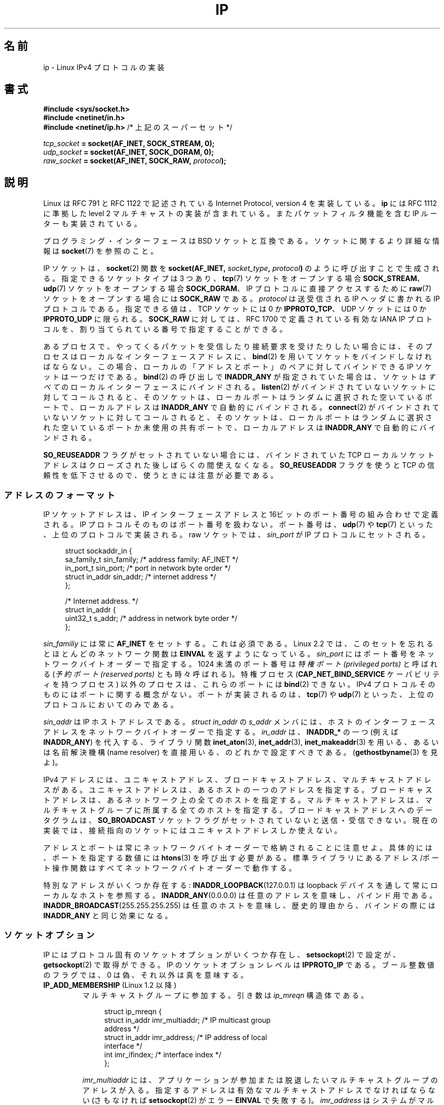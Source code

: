 .\" t
.\" This man page is Copyright (C) 1999 Andi Kleen <ak@muc.de>.
.\"
.\" %%%LICENSE_START(VERBATIM_ONE_PARA)
.\" Permission is granted to distribute possibly modified copies
.\" of this page provided the header is included verbatim,
.\" and in case of nontrivial modification author and date
.\" of the modification is added to the header.
.\" %%%LICENSE_END
.\"
.\" $Id: ip.7,v 1.19 2000/12/20 18:10:31 ak Exp $
.\"
.\" FIXME: The following socket options are yet to be documented
.\" 	IP_XFRM_POLICY (2.5.48)
.\"	    Needs CAP_NET_ADMIN
.\" 	IP_IPSEC_POLICY (2.5.47)
.\"	    Needs CAP_NET_ADMIN
.\" 	IP_PASSSEC (2.6.17)
.\" 	    Boolean
.\"	    commit 2c7946a7bf45ae86736ab3b43d0085e43947945c
.\"	    Author: Catherine Zhang <cxzhang@watson.ibm.com>
.\"	IP_MINTTL (2.6.34)
.\"	    commit d218d11133d888f9745802146a50255a4781d37a
.\"	    Author: Stephen Hemminger <shemminger@vyatta.com>
.\"	MCAST_JOIN_GROUP (2.4.22 / 2.6)
.\"	MCAST_BLOCK_SOURCE (2.4.22 / 2.6)
.\"	MCAST_UNBLOCK_SOURCE (2.4.22 / 2.6)
.\"	MCAST_LEAVE_GROUP (2.4.22 / 2.6)
.\"	MCAST_JOIN_SOURCE_GROUP (2.4.22 / 2.6)
.\"	MCAST_LEAVE_SOURCE_GROUP (2.4.22 / 2.6)
.\"	MCAST_MSFILTER (2.4.22 / 2.6)
.\"	IP_UNICAST_IF (3.4)
.\"	    commit 76e21053b5bf33a07c76f99d27a74238310e3c71
.\"	    Author: Erich E. Hoover <ehoover@mines.edu>
.\"
.\"*******************************************************************
.\"
.\" This file was generated with po4a. Translate the source file.
.\"
.\"*******************************************************************
.\"
.\" Japanese Version Copyright (c) 1999 NAKANO Takeo all rights reserved.
.\" Translated 1999-12-06, NAKANO Takeo <nakano@apm.seikei.ac.jp>
.\" Updated 2001-02-14, Kentaro Shirakata <argrath@ub32.org>
.\" Updated 2001-04-04, Yuichi SATO <ysato@h4.dion.ne.jp>
.\" Updated & Modified 2003-10-16, Yuichi SATO <ysato444@yahoo.co.jp>
.\" Updated & Modified 2005-01-22, Yuichi SATO
.\" Updated & Modified 2005-09-10, Akihiro MOTOKI <amotoki@dd.iij4u.or.jp>
.\" Updated & Modified 2005-10-06, Akihiro MOTOKI
.\" Updated 2007-01-05, Akihiro MOTOKI, Catch up to LDP man-pages 2.43
.\" Updated 2007-05-28, Akihiro MOTOKI <amotoki@dd.iij4u.or.jp>, LDP v2.48
.\" Updated 2008-12-26, Akihiro MOTOKI <amotoki@dd.iij4u.or.jp>, LDP v3.14
.\" Updated 2013-05-06, Akihiro MOTOKI <amotoki@gmail.com>
.\" Updated 2013-05-01, Akihiro MOTOKI <amotoki@gmail.com>
.\"
.TH IP 7 2013\-09\-17 Linux "Linux Programmer's Manual"
.SH 名前
ip \- Linux IPv4 プロトコルの実装
.SH 書式
\fB#include <sys/socket.h>\fP
.br
.\" .B #include <net/netinet.h> -- does not exist anymore
.\" .B #include <linux/errqueue.h> -- never include <linux/foo.h>
\fB#include <netinet/in.h>\fP
.br
\fB#include <netinet/ip.h> \fP/* 上記のスーパーセット */
.sp
\fItcp_socket\fP\fB = socket(AF_INET, SOCK_STREAM, 0);\fP
.br
\fIudp_socket\fP\fB = socket(AF_INET, SOCK_DGRAM, 0);\fP
.br
\fIraw_socket\fP\fB = socket(AF_INET, SOCK_RAW, \fP\fIprotocol\fP\fB);\fP
.SH 説明
.\" FIXME has someone verified that 2.1 is really 1812 compliant?
Linux は RFC\ 791 と RFC\ 1122 で記述されている Internet Protocol, version 4 を実装している。
\fBip\fP には RFC\ 1112 に準拠した level 2 マルチキャストの実装が含まれている。 またパケットフィルタ機能を含む IP
ルーターも実装されている。
.PP
プログラミング・インターフェースは BSD ソケットと互換である。 ソケットに関するより詳細な情報は \fBsocket\fP(7)  を参照のこと。
.PP
IP ソケットは、 \fBsocket\fP(2) 関数を \fBsocket(AF_INET, \fP\fIsocket_type\fP\fB, \fP
\fIprotocol\fP\fB)\fP のように呼び出すことで生成される。指定できるソケットタイプは
3 つあり、 \fBtcp\fP(7) ソケットをオープンする場合 \fBSOCK_STREAM\fP、 \fBudp\fP(7)
ソケットをオープンする場合 \fBSOCK_DGRAM\fP、 IP プロトコルに直接アクセスする
ために \fBraw\fP(7) ソケットをオープンする場合には \fBSOCK_RAW\fP である。
\fIprotocol\fP は送受信される IP ヘッダに書かれる IP プロトコルである。
指定できる値は、 TCP ソケットには 0 か \fBIPPROTO_TCP\fP、 UDP ソケットには
0 か \fBIPPROTO_UDP\fP に限られる。 \fBSOCK_RAW\fP に対しては、 RFC\ 1700 で定義
されている有効な IANA IP プロトコルを、 割り当てられている番号で指定する
ことができる。
.PP
あるプロセスで、やってくるパケットを受信したり 接続要求を受けたりしたい場合には、 そのプロセスはローカルなインターフェースアドレスに、
\fBbind\fP(2) を用いてソケットをバインドしなければならない。 この場合、 ローカルの「アドレスとポート」のペアに対してバインドできる IP
ソケットは一つだけである。 \fBbind\fP(2) の呼び出しで \fBINADDR_ANY\fP が指定されていた場合は、 ソケットは \fIすべて\fP
のローカルインターフェースにバインドされる。 \fBlisten\fP(2) がバインドされていないソケットに対してコールされると、 そのソケットは、
ローカルポートはランダムに選択された空いているポートで、 ローカルアドレスは \fBINADDR_ANY\fP で自動的にバインドされる。
\fBconnect\fP(2) がバインドされていないソケットに対してコールされると、 そのソケットは、
ローカルポートはランダムに選択された空いているポートか未使用の共有ポートで、 ローカルアドレスは \fBINADDR_ANY\fP で自動的にバインドされる。

\fBSO_REUSEADDR\fP フラグがセットされていない場合には、 バインドされていた TCP ローカルソケットアドレスは
クローズされた後しばらくの間使えなくなる。 \fBSO_REUSEADDR\fP フラグを使うと TCP の信頼性を低下させるので、
使うときには注意が必要である。
.SS アドレスのフォーマット
IP ソケットアドレスは、 IP インターフェースアドレスと 16ビットのポート番号の組み合わせで定義される。 IP
プロトコルそのものはポート番号を扱わない。 ポート番号は、 \fBudp\fP(7)  や \fBtcp\fP(7)  といった、上位のプロトコルで実装される。
raw ソケットでは、 \fIsin_port\fP が IP プロトコルにセットされる。
.PP
.in +4n
.nf
struct sockaddr_in {
    sa_family_t    sin_family; /* address family: AF_INET */
    in_port_t      sin_port;   /* port in network byte order */
    struct in_addr sin_addr;   /* internet address */
};

/* Internet address. */
struct in_addr {
    uint32_t       s_addr;     /* address in network byte order */
};
.fi
.in
.PP
\fIsin_familiy\fP には常に \fBAF_INET\fP をセットする。これは必須である。 Linux 2.2 では、このセットを忘れると
ほとんどのネットワーク関数は \fBEINVAL\fP を返すようになっている。 \fIsin_port\fP
にはポート番号をネットワークバイトオーダーで指定する。 1024 未満のポート番号は \fI特権ポート (privileged ports)\fP と呼ばれる
(\fI予約ポート (reserved ports)\fP とも時々呼ばれる)。 特権プロセス (\fBCAP_NET_BIND_SERVICE\fP
ケーパビリティを持つプロセス) 以外のプロセスは、これらのポートには \fBbind\fP(2)  できない。 IPv4
プロトコルそのものにはポートに関する概念がない。ポートが実装されるのは、 \fBtcp\fP(7)  や \fBudp\fP(7)
といった、上位のプロトコルにおいてのみである。
.PP
\fIsin_addr\fP は IP ホストアドレスである。 \fIstruct in_addr\fP の \fIs_addr\fP
メンバには、ホストのインターフェースアドレスを ネットワークバイトオーダーで
指定する。 \fIin_addr\fP は、\fBINADDR_*\fP の一つ (例えば \fBINADDR_ANY\fP) を代入する、
ライブラリ関数 \fBinet_aton\fP(3), \fBinet_addr\fP(3), \fBinet_makeaddr\fP(3) を用いる、
あるいは名前解決機構 (name resolver) を直接用いる、のどれかで設定すべきである。
(\fBgethostbyname\fP(3) を見よ)。

.\" Leave a loophole for XTP @)
IPv4 アドレスには、ユニキャストアドレス、 ブロードキャストアドレス、マルチキャストアドレスがある。
ユニキャストアドレスは、あるホストの一つのアドレスを指定する。 ブロードキャストアドレスは、あるネットワーク上の全てのホストを指定する。
マルチキャストアドレスは、マルチキャストグループに所属する 全てのホストを指定する。ブロードキャストアドレスへのデータグラムは、
\fBSO_BROADCAST\fP ソケットフラグがセットされていないと送信・受信できない。
現在の実装では、接続指向のソケットにはユニキャストアドレスしか使えない。

アドレスとポートは常にネットワークバイトオーダーで格納されることに注意せよ。 具体的には、ポートを指定する数値には \fBhtons\fP(3)
を呼び出す必要がある。 標準ライブラリにあるアドレス/ポート操作関数は すべてネットワークバイトオーダーで動作する。

特別なアドレスがいくつか存在する: \fBINADDR_LOOPBACK\fP(127.0.0.1)  は loopback
デバイスを通して常にローカルなホストを参照する。 \fBINADDR_ANY\fP(0.0.0.0)  は任意のアドレスを意味し、バインド用である。
\fBINADDR_BROADCAST\fP(255.255.255.255)  は任意のホストを意味し、歴史的理由から、バインドの際には
\fBINADDR_ANY\fP と同じ効果になる。
.SS ソケットオプション
.\" or SOL_IP on Linux
IP にはプロトコル固有のソケットオプションがいくつか存在し、 \fBsetsockopt\fP(2)  で設定が、 \fBgetsockopt\fP(2)
で取得ができる。 IP のソケットオプションレベルは \fBIPPROTO_IP\fP である。 ブール整数値のフラグでは、 0
は偽、それ以外は真を意味する。
.TP 
\fBIP_ADD_MEMBERSHIP\fP (Linux 1.2 以降)
マルチキャストグループに参加する。 引き数は \fIip_mreqn\fP 構造体である。
.sp
.in +4n
.nf
struct ip_mreqn {
    struct in_addr imr_multiaddr; /* IP multicast group
                                     address */
    struct in_addr imr_address;   /* IP address of local
                                     interface */
    int            imr_ifindex;   /* interface index */
};
.fi
.in
.sp
.\" (i.e., within the 224.0.0.0-239.255.255.255 range)
\fIimr_multiaddr\fP には、アプリケーションが参加または脱退したい マルチキャストグループのアドレスが入る。
指定するアドレスは有効なマルチキャストアドレスでなければならない (さもなければ \fBsetsockopt\fP(2)  がエラー \fBEINVAL\fP
で失敗する)。 \fIimr_address\fP はシステムがマルチキャストグループに参加する際に用いる ローカルなインターフェースのアドレスである。
これが \fBINADDR_ANY\fP であった場合には、適切なインターフェースがシステムによって選択される。 \fIimr_ifindex\fP は
\fIimr_multiaddr\fP グループに参加/脱退するインターフェースの interface index である。
どのインターフェースでもよい場合は 0 にする。
.IP
.\"
\fIip_mreqn\fP 構造体は Linux 2.2 以降でのみ利用可能である。互換性のため、 古い \fIip_mreq\fP 構造体 (Linux 1.2
以降で存在する) もまだサポートされている。 \fIip_mreqn\fP との違いは、 \fIimr_ifindex\fP フィールドを含まないことだけである。
\fBsetsockopt\fP(2) でのみ使える。
.TP 
\fBIP_ADD_SOURCE_MEMBERSHIP\fP (Linux 2.4.22 以降 / 2.5.68 以降)
マルチキャストグループに参加、指定された送信元からのデータの受信のみを許可する。 引き数は \fIip_mreq_source\fP 構造体である。
.sp
.in +4n
.nf
struct ip_mreq_source {
    struct in_addr imr_multiaddr;  /* IP multicast group
                                      address */
    struct in_addr imr_interface;  /* IP address of local
                                      interface */
    struct in_addr imr_sourceaddr; /* IP address of
                                      multicast source */
};
.fi
.in
.sp
\fIip_mreq_source\fP 構造体は \fBIP_ADD_MEMBERSIP\fP の項で説明した \fIip_mreqn\fP に似ている。
\fIimr_multiaddr\fP フィールドには、アプリケーションが参加または脱退したいマルチキャストグループのアドレスが入る。
\fIimr_interface\fP フィールドは、 マルチキャストグループに参加する際に システムが使用すべきローカルインターフェースのアドレスである。
\fIimr_sourceaddr\fP フィールドには、アプリケーションがデータを受信したい送信元のアドレスが入る。
.IP
このオプションを複数回使うことで、 複数の送信元からのデータ受信を許可することができる。
.TP 
\fBIP_BLOCK_SOURCE\fP (since Linux 2.4.22 以降 / 2.5.68 以降)
指定したグループで、指定した送信元からのマルチキャストデータの受信を停止する。 このオプションは、アプリケーションが
\fBIP_ADD_MEMBERSHIP\fP か \fBIP_ADD_SOURCE_MEMBERSHIP\fP
のいずれかを使ってマルチキャストグループに参加した後でのみ有効である。
.IP
引き数は \fIip_mreq_source\fP 構造体である。 \fBIP_ADD_SOURCE_MEMBERSHIP\fP の項に説明がある。
.TP 
\fBIP_DROP_MEMBERSHIP\fP (Linux 1.2 以降)
マルチキャストグループから抜ける。引き数は \fBIP_ADD_MEMBERSHIP\fP と同様に \fIip_mreqn\fP または \fIip_mreq\fP
構造体である。
.TP 
\fBIP_DROP_SOURCE_MEMBERSHIP\fP (Linux 2.4.22 以降 / 2.5.68 以降)
送信元を指定してグループから抜ける。 つまり、 指定したマルチキャストグループの指定された送信元からのデータ受信を停止する。
アプリケーションは同じマルチキャストグループで複数の送信元を購読 (subscribe) している場合には、
残りの送信元からのデータの受信は引き続き配信される。 すべての送信元からのデータ受信を一度で停止するには \fBIP_LEAVE_GROUP\fP
を使うこと。
.IP
引き数は \fIip_mreq_source\fP 構造体である。 \fBIP_ADD_SOURCE_MEMBERSHIP\fP の項に説明がある。
.TP 
\fBIP_FREEBIND\fP (Linux 2.4 以降)
.\" Precisely: 2.4.0-test10
このブール値のオプションを有効にすると、ローカルではない IP アドレスや存在
しない IP アドレスをバインドできるようになる。これを使うと、対応するネット
ワークインターフェイスがなかったり、アプリケーションがソケットをバインドしようと
する時点で特定の動的 IP アドレスが有効になっていなかったりしても、ソケットを
接続待ち状態 (listening) にできるようになる。
このオプションは、下記に説明がある \fIip_nonlocal_bind\fP \fI/proc\fP インターフェイス
のソケット単位の設定である。
.TP 
\fBIP_HDRINCL\fP (Linux 2.0 以降)
有効になっていると、ユーザは IP ヘッダをユーザーデータの前に与える。 \fBSOCK_RAW\fP ソケットでのみ有効である。詳細は \fBraw\fP(7)
を見よ。このフラグが有効になっていると、 \fBIP_OPTIONS\fP, \fBIP_TTL\fP, \fBIP_TOS\fP は無視される。
.TP 
\fBIP_MSFILTER\fP (since Linux 2.4.22 以降 / 2.5.68 以降)
このオプションを使うと、 高度なフィルタリング API へアクセスできる。 この API ではすべての状態にアクセスできる。 引き数は
\fIip_msfilter\fP 構造体である。
.sp
.in +4n
.nf
struct ip_msfilter {
    struct in_addr imsf_multiaddr; /* IP multicast group
                                      address */
    struct in_addr imsf_interface; /* IP address of local
                                      interface */
    uint32_t       imsf_fmode;     /* Filter\-mode */

    uint32_t       imsf_numsrc;    /* Number of sources in
                                      the following array */
    struct in_addr imsf_slist[1];  /* Array of source
                                      addresses */
};
.fi
.in
.sp
\fBMCAST_INCLUDE\fP と \fBMCAST_EXCLUDE\fP の 2 つのマクロがあり、 フィルタリングモードを指定するのに使用できる。
また、 \fBIP_MSFILTER_SIZE\fP(n) マクロがあり、 送信元リストに \fIn\fP 個の送信元が入った \fIip_msfilter\fP
構造体を格納するのに必要なメモリ量を判定することができる。
.IP
マルチキャスト送信元フィルタリングの全容は RFC\ 3376 を参照のこと。
.TP 
\fBIP_MTU\fP (Linux 2.2 以降)
.\" Precisely: 2.1.124
ソケットの、既知の path MTU を取得する。 ソケットが接続している場合のみ有効である。 \fBgetsockopt\fP(2)  でのみ使える。
.TP 
\fBIP_MTU_DISCOVER\fP (Linux 2.2 以降)
.\" Precisely: 2.1.124
ソケットの Path MTU Discovery の設定をセット・取得する。
有効になっていると、Linux は \fBSOCK_STREAM\fP ソケットに対して
RFC\ 1191 で定義されている Path MTU Discovery を行う。
\fBSOCK_STREAM\fP でないソケットについては、 \fBIP_PMTUDISC_DO\fP をセットすると、
全ての送信パケットでフラグメント不許可フラグ (don't\-fragment flag) が必ず
セットされるようになる。 \fBSOCK_STREAM\fP でないソケットでは、
パケットを MTU のサイズの塊に分割したり、必要に応じて再送したりするのは、
ユーザが責任を持って行う必要がある。
既知の Path MTU よりも大きなデータグラムの送信が要求されると、
カーネルは (\fBEMSGSIZE\fP で) 送信を拒否する。
\fBIP_PMTUDISC_WANT\fP の場合は、 Path MTU に基づいて必要であればデータグラム
の分割が行われ、それ以外の場合はフラグメント不許可フラグがセットされる。

システム全体のデフォルトは \fBIP_PMTUDISC_WANT\fP と \fBIP_PMTUDISC_DONT\fP の
どちらかに設定することができる。設定の変更は、
\fI/proc/sys/net/ipv4/ip_no_pmtu_disc\fP ファイルに、0 (\fBIP_PMTUDISC_WANT\fP) か
0 以外 (\fBIP_PMTUDISC_DONT\fP) を書き込むことで行う。
.TS
tab(:);
c l
l l.
Path MTU discovery 値:意味
IP_PMTUDISC_WANT:ルートごとの設定を用いる。
IP_PMTUDISC_DONT:Path MTU Discovery を行わない。
IP_PMTUDISC_DO:常に Path MTU Discovery を行う。
IP_PMTUDISC_PROBE:DFビットをセットするが、Path MTU を無視する。
.TE

path MTU discovery が有効になっていると、カーネルは宛先ホストごとに 自動的に
path MTU を処理する。特定の相手に \fBconnect\fP(2) で接続した場合には、
\fBIP_MTU\fP ソケットオプションを用いれば、既知の path MTU の取得に便利である
(たとえば \fBEMSGSIZE\fP エラーが起きた後など)。 path MTU は時間とともに変化する
かもしれない。 宛先がたくさんあるコネクションレスなソケットでは、 与えられた
宛先に対する新しい MTU にも、 エラーキューを用いてアクセスすることができる
(\fBIP_RECVERR\fP を見よ)。 MTU 更新が到着するごとに、新たなエラーがキューイング
される。

MTU discovery の進行中には、データグラムソケットからの初期パケットは 到着しないかもしれない。 UDP を用いるアプリケーションでは、
このことを気にかけておき、 パケットの再送アルゴリズムにこの分を除外させるべきである。

.\" FIXME this is an ugly hack
接続していないソケットに対して path MTU discovery プロセスを立ち上げるには、 大きなデータグラムサイズ (最大 64K
ヘッダバイト長) からはじめて、 path MTU が更新されるまでサイズを縮めていくことも可能である。

path MTU の値をまず見積もってみるには、宛先アドレスに \fBconnect\fP(2)  を使ってデータグラムソケットを接続し、
\fBgetsockopt\fP(2)  を \fBIP_MTU\fP オプションとともに呼び、 MTU を取得することである。

\fBIP_PMTUDISC_PROBE\fP (Linux 2.6.22 以降で利用可能) を設定することで、 \fBSOCK_DGRAM\fP や
\fBSOCK_RAW\fP のソケットで RFC 4821 の MTU 探索を実装することが可能である。 また、この機能は、 \fBtracepath\fP(8)
のような診断ツールで特に有用である。これらのツールでは、 観測された Path MTU よりも大きな探索パケットを意図的に 送信しようとする。
.TP 
\fBIP_MULTICAST_ALL\fP (Linux 2.6.31 以降)
このオプションを使って、 マルチキャストメッセージの、 ワイルドカードの \fBINADDR_ANY\fP アドレスにバインドされているソケットへの
配送ポリシーを変更することができる。 引き数はブート値の整数で、 デフォルト値は 1 である。 このオプションを 1
に設定されている場合、そのソケットでは、このシステムで参加しているすべてのグループからのメッセージが受信される。 それ以外の場合は、そのソケットでは、
そのソケットに対して (\fBIP_ADD_MEMBERSHIP\fP などを使って) 明示的に参加が指定されたグループからのメッセージだけが受信される。
.TP 
\fBIP_MULTICAST_IF\fP (Linux 1.2 以降)
.\" net: IP_MULTICAST_IF setsockopt now recognizes struct mreq
.\" Commit: 3a084ddb4bf299a6e898a9a07c89f3917f0713f7
ローカルデバイスをマルチキャストソケットとして設定する。引き数は \fBIP_ADD_MEMBERSHIP\fP と同様に \fIip_mreqn\fP 構造体か
\fIip_mreq\fP 構造体 (Linux 3.5 以降) である。
.IP
不正なソケットオプションが渡されると、 \fBENOPROTOOPT\fP が返される。
.TP 
\fBIP_MULTICAST_LOOP\fP (Linux 1.2 以降)
マルチキャストパケットをローカルなソケットにループバックするかどうかを 定めるブール値の整数引き数を設定・取得する。
.TP 
\fBIP_MULTICAST_TTL\fP (Linux 1.2 以降)
このソケットから発信されるマルチキャストパケットの time\-to\-live 値を設定・取得する。 マルチキャストパケットに対しては、できるだけ小さな
TTL に設定することがとても重要である。デフォルトは 1 で、 ユーザープログラムが明示的に要求しない限り
マルチキャストパケットはローカルなネットワークから出ないことになる。 引き数に整数を取る。
.TP 
\fBIP_NODEFRAG\fP (Linux 2.6.36 以降)
有効 (引き数が 0 以外の場合) になっていると、netfilter 層での出力パケットの
再構築 (reassembly) が行われなくなる。このオプションは \fBSOCK_RAW\fP ソケット
においてのみ有効である。引き数は整数である。
.TP 
\fBIP_OPTIONS\fP (Linux 2.0 以降)
.\" Precisely: 1.3.30
このソケットから送られるパケット全てに付随する IP オプションを 設定・取得する。オプションを保存しているメモリバッファへのポインタと
オプションの長さとを引き数に取る。 \fBsetsockopt\fP(2)  を呼び出すと、ソケットに関連づけられる IP オプションを設定できる。 IPv4
におけるオプションのサイズの最大値は 40 バイトである。 用いることのできるオプションについては RFC\ 791 を見よ。
\fBSOCK_STREAM\fP ソケットに対する初期接続要求パケットに IP オプションが含まれていると、
ルーティングヘッダを付けて戻されてくる初期パケットの IP オプションに同じオプションがセットされる。接続が確立された後、
やってきたパケットのオプションを変更することはできない。 デフォルトでは。外部から受信したパケットの全ての source routing オプション
の処理は無効となっており、 \fI/proc\fP インタフェースの \fIaccept_source_route\fP
を使うとこれを有効にできる。これを無効にしていても timestamps など の他のオプションの処理は行われる。データグラムソケットでは、 IP
オプションはローカルユーザーしか設定できない。 \fBgetsockopt\fP(2)  を \fBIP_OPTIONS\fP
をつけて呼ぶと、現在送信に用いられている IP オプションを 引き数に与えたバッファに取得できる。
.TP 
\fBIP_PKTINFO\fP (Linux 2.2 以降)
.\" Precisely: 2.1.68
\fBIP_PKTINFO\fP 補助メッセージを渡す。これには到着パケットに関する情報を提供する \fIpktinfo\fP 構造体が含まれている。
データグラム指向のソケットでしか動作しない。 引き数は \fBIP_PKTINFO\fP メッセージを通過させるかどうかをソケットに知らせるフラグである。
メッセージ自身は \fBrecvmsg\fP(2)  または \fBsendmsg\fP(2)  を用いたパケットの制御メッセージとしてのみ送受信できる。
.IP
.in +4n
.nf
struct in_pktinfo {
    unsigned int   ipi_ifindex;  /* Interface index */
    struct in_addr ipi_spec_dst; /* Local address */
    struct in_addr ipi_addr;     /* Header Destination
                                    address */
};
.fi
.in
.IP
.\" FIXME elaborate on that.
.\" This field is grossly misnamed
\fIipi_ifindex\fP はパケットが受信されたインターフェースの、他と重ならないインデックスである。 \fIipi_spec_dst\fP
はパケットのローカルアドレスである。 \fIipi_addr\fP はパケットヘッダにある宛先アドレスである。 \fBIP_PKTINFO\fP が
\fBsendmsg\fP(2)  に渡されて、かつ \fIipi_spec_dst\fP が 0 以外の場合、 \fIipi_spec_dst\fP
はルーティングテーブルを検索する際にローカルな送信元アドレスとして使用され、 IP source route オプションを設定するのにも使用される。
\fIipi_ifindex\fP が 0 以外の場合、このインデックスによって指定されるインターフェースの プライマリローカルアドレスで
\fIipi_spec_dst\fP を上書きし、ルーティングテーブルを検索する。
.TP 
\fBIP_RECVERR\fP (Linux 2.2 以降)
.\" Precisely: 2.1.15
.\" or SOL_IP on Linux
エラーメッセージの受け渡しに、信頼性の高い拡張された方法を有効にする。 データグラムソケットに対して有効になっていると、
発生したエラーは全てソケットごとのエラーキューに保存される。 ユーザーはソケット操作からエラーを受け取ったとき、 \fBrecvmsg\fP(2)  を
\fBMSG_ERRQUEUE\fP フラグとともに呼べばそのエラーを取得できる。 そのエラーを記述する \fIsock_extended_err\fP
構造体が、タイプ \fBIP_RECVERR\fP・ レベル \fBIPPROTO_IP\fP の補助メッセージとして渡される。
これは接続志向でないソケットで信頼性の高いエラー処理を行いたい場合に 有用である。エラーキューの受信データフラグメントには エラーパケットが含まれる。
.IP
\fBIP_RECVERR\fP 制御メッセージには \fIsock_extended_err\fP 構造体が含まれる:
.IP
.in +4n
.ne 18
.nf
#define SO_EE_ORIGIN_NONE    0
#define SO_EE_ORIGIN_LOCAL   1
#define SO_EE_ORIGIN_ICMP    2
#define SO_EE_ORIGIN_ICMP6   3

struct sock_extended_err {
    uint32_t ee_errno;   /* error number */
    uint8_t  ee_origin;  /* where the error originated */
    uint8_t  ee_type;    /* type */
    uint8_t  ee_code;    /* code */
    uint8_t  ee_pad;
    uint32_t ee_info;    /* additional information */
    uint32_t ee_data;    /* other data */
    /* More data may follow */
};

struct sockaddr *SO_EE_OFFENDER(struct sock_extended_err *);
.fi
.in
.IP
\fIee_errno\fP にはキューに入っているエラーの \fIerrno\fP 番号が入る。 \fIee_origin\fP
にはエラーが発生した場所を示すコードが入る。 その他のフィールドはプロトコル依存である。 \fBSO_EE_OFFENDER\fP
マクロは与えられた補助メッセージへのポインタから エラーの発生したネットワークオブジェクトのアドレスへのポインタを返す。 アドレスが不明な場合、
\fIsockaddr\fP 構造体の \fIsa_family\fP フィールドは \fBAF_UNSPEC\fP となり、その他のフィールド値は不定である。
.IP
.\" FIXME . Is it a good idea to document that? It is a dubious feature.
.\" On
.\" .B SOCK_STREAM
.\" sockets,
.\" .B IP_RECVERR
.\" has slightly different semantics. Instead of
.\" saving the errors for the next timeout, it passes all incoming
.\" errors immediately to the user.
.\" This might be useful for very short-lived TCP connections which
.\" need fast error handling. Use this option with care:
.\" it makes TCP unreliable
.\" by not allowing it to recover properly from routing
.\" shifts and other normal
.\" conditions and breaks the protocol specification.
IP は以下のような \fIsock_extended_err\fP 構造体を用いる: \fIee_origin\fP は、エラー
が ICMP パケットとして受信された場合には \fBSO_EE_ORIGIN_ICMP\fP にセットされ、
ローカルで起こった場合には \fBSO_EE_ORIGIN_LOCAL\fP にセットされる。 不明な値は
無視される。 \fIee_type\fP と \fIee_code\fP は ICMP ヘッダの type フィールドと
code フィールドの値にセットされる。 \fIee_info\fP には \fBEMSGSIZE\fP エラーに対す
る discover された MTU が入る。 メッセージにはエラーを引き起こしたノードの
\fIsockaddr_in\fP 構造体も含まれる。 これには \fBSO_EE_OFFENDER\fP マクロを使ってア
クセスできる。 ソースが不明の場合、 \fBSO_EE_OFFENDER\fP アドレスの
\fIsin_family\fP フィールドは \fBAF_UNSPEC\fP となる。 エラーがネットワークで起きた
場合には、 ソケットで有効になっていたすべての IP オプション (\fBIP_OPTIONS\fP,
\fBIP_TTL\fP など) とエラーパケットに含まれていたすべての IP オプションとが、 制
御メッセージとして渡される。 エラーを起こしたパケットのペイロード (payload)
は 普通のペイロードとして返される。 TCP にはエラーキューがないことに注意して
ほしい。 \fBMSG_ERRQUEUE\fP は \fBSOCK_STREAM\fP ソケットに対しては使えない。 TCP
では \fBIP_RECVERR\fP だけが有効だが、ソケット関数から返されるエラーは
\fBSO_ERROR\fP だけになる。
.IP
raw ソケットに対して \fBIP_RECVERR\fP を指定すると、受信したすべての ICMP エラーをアプリケーションに
渡すようになる。指定しないと、 接続済みのソケットに対するエラーだけを報告する。
.IP
このオプションはブール値のフラグを設定・取得する。 \fBIP_RECVERR\fP はデフォルトではオフになっている。
.TP 
\fBIP_RECVOPTS\fP (Linux 2.2 以降)
.\" Precisely: 2.1.15
到着した全ての IP オプションを \fBIP_OPTION\fP コントロールメッセージに入れてユーザーに渡す。
ルーティングヘッダとその他のオプションとは、 ローカルホストに対してはあらかじめ記入されている。 \fBSOCK_STREAM\fP
ソケットではサポートされていない。
.TP 
\fBIP_RECVORIGDSTADDR\fP (Linux 2.6.29 以降)
.\" commit e8b2dfe9b4501ed0047459b2756ba26e5a940a69
このブール値のオプションがセットされると、
\fBrecvmsg\fP(2) で \fBIP_ORIGDSTADDR\fP 補助メッセージが有効になる。
カーネルはデータグラムを受信した元の宛先アドレスをこの補助メッセージで返す。
この補助メッセージには \fIstruct sockaddr_in\fP が格納される。
.TP 
\fBIP_RECVTOS\fP (Linux 2.2 以降)
.\" Precisely: 2.1.68
有効になっていると、 \fBIP_TOS\fP 補助メッセージが到着パケットとともに渡される。 これにはパケットヘッダの Service/Precedence
フィールドのタイプを指定するバイトデータが含まれている。 ブール整数値のフラグをとる。
.TP 
\fBIP_RECVTTL\fP (Linux 2.2 以降)
.\" Precisely: 2.1.68
このフラグがセットされていると、 \fBIP_TTL\fP コントロールメッセージが受信パケットの time\-to\-live
フィールドのバイトデータとともに渡される。 \fBSOCK_STREAM\fP ソケットではサポートされていない。
.TP 
\fBIP_RETOPTS\fP
.\" Precisely: 2.1.15
\fBIP_RETOPTS\fP (Linux 2.2 以降)  \fBIP_RECVOPTS\fP と等価だが、未処理の生のオプションを、 この hop
では記入されない timestamp レコードと route レコードとともに返す。
.TP 
\fBIP_ROUTER_ALERT\fP (Linux 2.2 以降)
.\" Precisely: 2.1.68
フォワードすべきパケットを IP Router Alert オプションをつけて このソケットに渡す。 raw
ソケットに対してのみ有効である。これはたとえばユーザー空間の RSVP デーモンに対して便利である。タップされたパケットは
カーネルによってはフォワードされないので、これらを再送するのは ユーザーの責任となる。ソケットのバインドは無視され、
このようなパケットはプロトコルによってのみフィルタリングされる。 整数値のフラグを取る。
.TP 
\fBIP_TOS\fP (Linux 1.0 以降)
.\" FIXME elaborate on this
.\" Needs CAP_NET_ADMIN
.\" Boolean
.\" Since Linux 2.6.27
.\" Author: KOVACS Krisztian <hidden@sch.bme.hu>
.\" http://lwn.net/Articles/252545/
このソケットから送信されるすべての IP パケットに適用される Type\-Of\-Service (TOS) フィールドを設定・取得する。
これはネットワーク上でのパケットの優先度を決めるために用いられる。 TOS はバイトデータである。標準の TOS フラグがいくつか定義されている。
\fBIPTOS_LOWDELAY\fP はインタラクティブなトラフィックの遅延を最小にする。 \fBIPTOS_THROUGHPUT\fP
はスループットを最大にする。 \fBIPTOS_RELIABILITY\fP は信頼性を最高にする。 \fBIPTOS_MINCOST\fP
は転送速度が遅くてもかまわないとき、「データを詰め込む」のに用いられる。 これらのうち、 1 つまでだけを設定できる。
他のビットは無効で、クリアされる。 Linux はデフォルトでは \fBIPTOS_LOWDELAY\fP データグラムを最初に送信する。
しかし、正確な振る舞いはキュー処理の設定に依存する。 高い優先度にするにはスーパーユーザー権限 (\fBCAP_NET_ADMIN\fP ケーパビリティ)
が必要となるかもしれない。 優先度は (\fBSOL_SOCKET\fP, \fBSO_PRIORITY\fP)  ソケットオプションを用いれば、
プロトコルに依存しない形でも設定できる (\fBsocket\fP(7)  を見よ)。
.TP 
\fBIP_TRANSPARENT\fP (Linux 2.6.24 以降)
.\" commit f5715aea4564f233767ea1d944b2637a5fd7cd2e
.\"     This patch introduces the IP_TRANSPARENT socket option: enabling that
.\"     will make the IPv4 routing omit the non-local source address check on
.\"     output. Setting IP_TRANSPARENT requires NET_ADMIN capability.
.\" http://lwn.net/Articles/252545/
このブール値のオプションを有効にすると、
このソケットで透過プロキシ (transparent proxy) ができるようになる。
このソケットオプションを使うと、呼び出したアプリケーションは、
ローカルではない IP アドレスをバインドして、ローカルの端点として自分以外の
アドレス (foreign address) を持つクライアントやサーバの両方として
動作できるようになる。
\fB注意\fP: この機能が動作するためには、自分以外のアドレス宛のパケットが
透過プロキシが動作するマシン (TProxy box) 経由で転送されるように、
ルーティングが設定される必要がある。
このソケットオプションを有効にするには、スーパーユーザ特権
(\fBCAP_NET_ADMIN\fP ケーパビリティ) が必要である。
.IP
iptables の TPROXY ターゲットで透過プロキシリダイレクション
(TProxy redirection) を行うには、リダイレクトされるソケットに対して
このオプションを設定する必要がある。
.TP 
\fBIP_TTL\fP (Linux 1.0 以降)
time\-to\-live フィールドの値を設定または取得する。 この値はこのソケットから送信されるすべてのパケットに用いられる。
.TP 
\fBIP_UNBLOCK_SOURCE\fP (Linux 2.4.22 以降 / 2.5.68 以降)
それ以前はブロックされていたマルチキャストの送信元のブロックを解除する。 指定した送信元がブロックされていない場合は \fBEADDRNOTAVAIL\fP
を返す。
.IP
引き数は \fIip_mreq_source\fP 構造体である。 \fBIP_ADD_SOURCE_MEMBERSHIP\fP の項に説明がある。
.SS "/proc インタフェース"
.\" FIXME As at 2.6.12, 14 Jun 2005, the following are undocumented:
.\"	ip_queue_maxlen
.\"	ip_conntrack_max
.\"
IP プロトコルでは、いくつかのグローバルパラメータを設定するための \fI/proc\fP ファイル群が用意されている。 これらのパラメータには、
\fI/proc/sys/net/ipv4/\fP ディレクトリ内のファイルの読み書きでアクセスできる。 \fIBoolean\fP
と書かれたインタフェースは整数値をとり、 0 以外の値 ("true") は対応するオプションが有効、 0 値 ("false")
は無効、であることを意味する。
.TP 
\fIip_always_defrag\fP (Boolean; Linux 2.2.13 以降)
[2.2.13 で新規登場。以前のバージョンのカーネルでは、この機能は コンパイル時に \fBCONFIG_IP_ALWAYS_DEFRAG\fP
オプションによって制御されていた; このファイルは 2.4.x 以降では存在しない]

このブール値のフラグが有効になっている (0 以外になっている) と、 到着したフラグメント (IP パケットの一部で、
発信元と発信先の間のどこかのホストで、そのパケットが 大きすぎると判断され、分割された場合に生じる)  は、たとえフォワードされる場合であっても
処理前に再構築 (デフラグメント) される。

ファイアウォールがローカル側のネットワークに唯一のリンクを持っている 場合や、透過プロクシの場合に限って有効にすべきである。
通常のルーターやホストでは決して使用することのないように。 さもないとフラグメントが別のリンクを経由して伝わる場合に、
通信のフラグメント化ができなくなってしまう。 またフラグメント再構築処理はメモリと CPU 時間のコストが非常に大きい。

.\"
これはマスカレードや透過プロクシが設定されると、 不思議な仕組みによって自動的に有効になる。
.TP 
\fIip_autoconfig\fP (Linux 2.2 以降 2.6.17 まで)
.\" Precisely: since 2.1.68
.\" FIXME document ip_autoconfig
.\"
まだ記述していない。
.TP 
\fIip_default_ttl\fP (integer; default: 64; Linux 2.2 以降)
.\" Precisely: 2.1.15
.\"
送出されるパケットの time\-to\-live 値のデフォルトをセットする。 これは \fBIP_TTL\fP
オプションを用いれば、パケットごとに変えることもできる。
.TP 
\fIip_dynaddr\fP (Boolean; default: disabled; Linux 2.0.31 以降)
.\"
動的ソケットアドレスと、インターフェースアドレスが変更された際の マスカレードエントリの再書き込みを有効にする。 ダイアルアップインターフェースで、
IP アドレスが変更される場合に便利である。
.TP 
\fIip_forward\fP (Boolean; default: disabled; Linux 1.2 以降)
.\"
IP forwarding を有効にするかどうかのブール値フラグ。 IP forwarding するかどうかはインターフェースごとにも設定できる。
.TP 
\fIip_local_port_range\fP (Linux 2.2 以降)
.\" Precisely: since 2.1.68
.\"
ソケットに割り当てられているデフォルトのローカルポートの範囲を定める 二つの整数を与える。割り当ては 1 番目の番号から始まり、 2
番目の番号で終わる。 これらはマスカレードで用いられているポートと重なってはならない (その場合も取り扱われるが)。
ファイアウォールのパケットフィルターが「利用中のローカルポート」 について何らかの仮定をしている場合には、
番号を勝手に決めてしまうと問題が起きるかもしれない。 1 番目の番号は少なくとも 1024 より大きくすべきである。
良く使われるポートとの衝突を避けたり、ファイアウォールの問題を 回避したければ、 4096 よりも大きくするほうが良いだろう。
.TP 
\fIip_no_pmtu_disc\fP (Boolean; default: disabled; Linux 2.2 以降)
.\" Precisely: 2.1.15
.\"
.\" The following is from 2.6.12: Documentation/networking/ip-sysctl.txt
有効になっていると、デフォルトで TCP ソケットに対する Path MTU Discoverty を行わない。 Path MTU Discovery
は、 正しく設定されていない (ICMP パケットを全てドロップする) ファイアウォールや、 (point\-to\-point リンクで双方の MTU
が一致していない場合など)  正しく設定されていないインターフェースが経路上に存在すると失敗してしまう。 Path MTU Discovery
をグローバルに無効にするよりは、 壊れているルータを直すほうが良い。 Path MTU Discovery を無効にするとネットワークのコストが
大きくなってしまうからである。
.TP 
\fIip_nonlocal_bind\fP (Boolean; default: disabled; Linux 2.4 以降)
.\" Precisely: patch-2.4.0-test10
.\"
.\" The following is from 2.6.12: Documentation/networking/ip-sysctl.txt
セットされていれば、プロセスが自分以外の IP アドレスを \fBbind\fP(2)
できるようになる。これはかなり便利だが、うまく動かないアプリケーションもある。
.TP 
\fIip6frag_time\fP (integer; default: 30)
.\"
.\" The following is from 2.6.12: Documentation/networking/ip-sysctl.txt
IPv6 フラグメントをメモリに保持しておく時間 (秒単位)。
.TP 
\fIip6frag_secret_interval\fP (integer; default: 600)
IPv6 フラグメントの hash secret の生成間隔 (hash secret の寿命)  (秒単位)。
.TP 
\fIipfrag_high_thresh\fP (integer), \fIipfrag_low_thresh\fP (integer)
キューイングされている IP フラグメントの量が \fIipfrag_high_thresh\fP に達すると、キューの内容は
\fIipfrag_low_thresh\fP にまで切り捨てられる。それぞれの大きさを バイト単位で表す整数値が入っている。
.TP 
\fIneigh/*\fP
.\" FIXME Document the conf/*/* interfaces
.\" FIXME Document the route/* interfaces
.\" FIXME document them all
\fBarp\fP(7)  を見よ。
.SS ioctl
.\" 2006-04-02, mtk
.\" commented out the following because ipchains is obsolete
.\" .PP
.\" The ioctls to configure firewalling are documented in
.\" .BR ipfw (4)
.\" from the
.\" .B ipchains
.\" package.
\fBsocket\fP(7)  に記述されている ioctl は、すべて \fBip\fP にも適用される。
.PP
.\" FIXME Add a discussion of multicasting
ジェネリックデバイスのパラメータを設定する ioctl については \fBnetdevice\fP(7)  に記述されている。
.SH エラー
.\" FIXME document all errors.
.\"     We should really fix the kernels to give more uniform
.\"     error returns (ENOMEM vs ENOBUFS, EPERM vs EACCES etc.)
.TP 
\fBEACCES\fP
必要な権限のないユーザーが操作を実行しようとした。 以下のような場合が考えられる: \fBSO_BROADCAST\fP
フラグを設定していない状態でブロードキャストアドレスに パケットを送ろうとした。 \fIprohibit\fP なルートを通してパケットを送ろうとした。
スーパーユーザー権限 (\fBCAP_NET_ADMIN\fP ケーパビリティ) なしでファイアウォールの設定を変更しようとした。 スーパーユーザー権限
(\fBCAP_NET_BIND_SERVICE\fP ケーパビリティ) なしで特権ポートにバインドしようとした。
.TP 
\fBEADDRINUSE\fP
既に使用されているアドレスにバインドしようとした。
.TP 
\fBEADDRNOTAVAIL\fP
存在しないインターフェースが要求された。または 要求されたソースアドレスがローカルでない。
.TP 
\fBEAGAIN\fP
非ブロッキングソケットに対してブロックする操作を行った。
.TP 
\fBEALREADY\fP
非ブロッキングソケットに対する接続操作が既に実行中である。
.TP 
\fBECONNABORTED\fP
\fBaccept\fP(2)  の途中で接続がクローズされた。
.TP 
\fBEHOSTUNREACH\fP
宛先アドレスにマッチする有効なエントリがルーティングテーブルに 存在しない。このエラーはリモートルータからの、 あるいはローカルルーティングテーブルへの
ICMP メッセージによって引き起こされることがある。
.TP 
\fBEINVAL\fP
不正な引き数が渡された。送信操作において、 \fIblackhole\fP ルートに送信しようとするとこのエラーが起こることがある。
.TP 
\fBEISCONN\fP
接続済みのソケットに対して \fBconnect\fP(2)  が呼ばれた。
.TP 
\fBEMSGSIZE\fP
データグラムが path MTU よりも大きく、フラグメント化もできない。
.TP 
\fBENOBUFS\fP, \fBENOMEM\fP
空きメモリが足りない。 このエラーは、メモリアロケーションがソケットバッファの 大きさによって制限されていることを意味しているのが通常であるが、
100% そうだというわけではない。
.TP 
\fBENOENT\fP
パケットが到着していないソケットに対して \fBSIOCGSTAMP\fP が呼ばれた。
.TP 
\fBENOPKG\fP
カーネルサブシステムが設定されていない。
.TP 
\fBENOPROTOOPT\fP と \fBEOPNOTSUPP\fP
無効なソケットオプションが渡された。
.TP 
\fBENOTCONN\fP
接続されていないソケットに対して、 接続状態でしか定義されていない操作を行おうとした。
.TP 
\fBEPERM\fP
高い優先度を設定したり、設定を変更したり、要求されたプロセスや プロセスグループにシグナルを送ったりするのに必要な権限を、 ユーザーが持っていない。
.TP 
\fBEPIPE\fP
接続が接続相手によって、予期しないやり方でクローズまたはシャットダウンされた。
.TP 
\fBESOCKTNOSUPPORT\fP
ソケットが未設定であるか、知らないソケットタイプが要求された。
.PP
他のエラーが上層のプロトコルによって生じるかもしれない。 \fBtcp\fP(7), \fBraw\fP(7), \fBudp\fP(7), \fBsocket\fP(7)
などを参照のこと。
.SH 注意
.\" IP_PASSSEC is Linux-specific
.\" IP_XFRM_POLICY is Linux-specific
.\" IP_IPSEC_POLICY is a nonstandard extension, also present on some BSDs
\fBIP_FREEBIND\fP, \fBIP_MSFILTER\fP, \fBIP_MTU\fP, \fBIP_MTU_DISCOVER\fP,
\fBIP_RECVORIGDSTADDR\fP,
\fBIP_PKTINFO\fP, \fBIP_RECVERR\fP, \fBIP_ROUTER_ALERT\fP, and \fBIP_TRANSPARENT\fP
は Linux 固有である。

\fBSO_BROADCAST\fP オプションの利用には、くれぐれも注意すること。
これは Linux では特権操作ではない。
不注意なブロードキャストを行うと、ネットワークは簡単に過負荷状態になる。
新しいアプリケーションプロトコルには、ブロードキャストではなく
マルチキャストグループを用いるほうがよい。 ブロードキャストは推奨されない。
.PP
他の BSD のソケット実装では、 \fBIP_RCVDSTADDR\fP と \fBIP_RECVIF\fP といったソケットオプションがサポートされており、
宛先アドレスや受信データグラムのインターフェースが取得できるように なっていることもある。 Linux で同じことをやらせるには、より一般的な
\fBIP_PKTINFO\fP が使える。
.PP
いくつかの BSD のソケット実装では \fBIP_RECVTTL\fP オプションも提供されているが、タイプ \fBIP_RECVTTL\fP
の補助メッセージは受信パケットとともに渡される。 これは Linux で使われている \fBIP_TTL\fP オプションとは異なる動作である。
.PP
\fBSOL_IP\fP ソケットオプションレベルは移植性がない。 BSD ベースのプロトコルスタックでは \fBIPPROTO_IP\fP
レベルが使用されている。
.SS 移植性
Linux 2.0 との互換性のために、 obsolete な \fBsocket(AF_INET, SOCK_PACKET,
\fP\fIprotocol\fP\fB)\fP という書式でも \fBpacket\fP(7)  をオープンできるようになっているが、これはお勧めできない。今後は
\fBsocket(AF_PACKET, SOCK_RAW, \fP\fIprotocol\fP\fB)\fP
を代わりに用いるべきである。主な違いは、ジェネリックなリンク層用の \fIsockaddr_ll\fP アドレス構造体が、古い \fBsockaddr_pkt\fP
に変わって用いられるようになったことである。
.SH バグ
エラーの値がまったく首尾一貫していない。
.PP
IP 固有のインターフェースオプションを指定するための ioctl と ARP テーブルのことが記述されていない。
.PP
glibc のバージョンによっては \fIin_pktinfo\fP の定義を忘れているものがある。 現時点でのとりあえずの対策としては、この man
ページにある定義をプログラム中に コピーすることである。
.PP
.\" .SH AUTHORS
.\" This man page was written by Andi Kleen.
\fBrecvmsg\fP(2)  で \fImsg_name\fP に \fBMSG_ERRQUEUE\fP
を指定して、受信パケットに入っていた宛先アドレスを取得する方法は 2.2 カーネルの一部でうまく動かない。
.SH 関連項目
\fBrecvmsg\fP(2), \fBsendmsg\fP(2), \fBbyteorder\fP(3), \fBipfw\fP(4),
\fBcapabilities\fP(7), \fBicmp\fP(7), \fBipv6\fP(7), \fBnetlink\fP(7), \fBraw\fP(7),
\fBsocket\fP(7), \fBtcp\fP(7), \fBudp\fP(7)
.PP
.\" FIXME autobind INADDR REUSEADDR
RFC\ 791: 元々の IP 仕様。 RFC\ 1122: IPv4 ホストの要件。 RFC\ 1812: IPv4 ルータの要件。
.SH この文書について
この man ページは Linux \fIman\-pages\fP プロジェクトのリリース 3.54 の一部
である。プロジェクトの説明とバグ報告に関する情報は
http://www.kernel.org/doc/man\-pages/ に書かれている。
